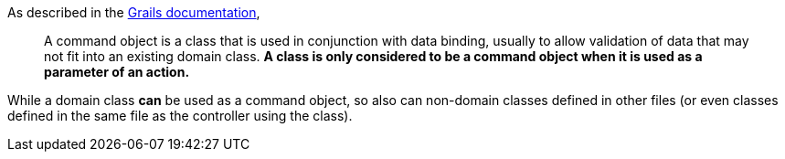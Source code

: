 As described in the http://docs.grails.org/latest/guide/theWebLayer.html#commandObjects[Grails documentation],
____
A command object is a class that is used in conjunction with data binding, usually to
allow validation of data that may not fit into an existing domain class. *A class is only
considered to be a command object when it is used as a parameter of an action.*
____

While a domain class *can* be used as a command object, so also can non-domain classes defined
in other files (or even classes defined in the same file as the controller using the class).
